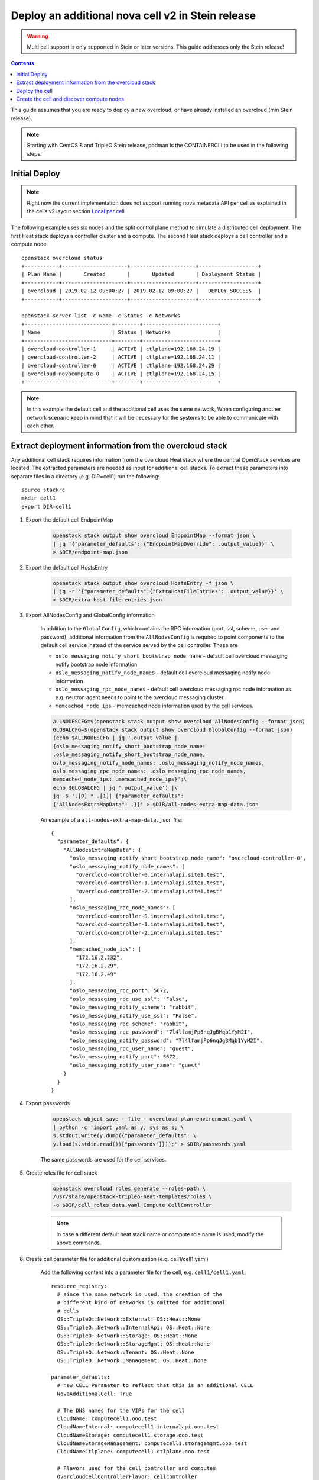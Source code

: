 Deploy an additional nova cell v2 in Stein release
==================================================

.. warning::
   Multi cell support is only supported in Stein or later versions.
   This guide addresses only the Stein release!

.. contents::
   :depth: 3
   :backlinks: none

This guide assumes that you are ready to deploy a new overcloud, or have
already installed an overcloud (min Stein release).

.. note::

   Starting with CentOS 8 and TripleO Stein release, podman is the CONTAINERCLI
   to be used in the following steps.

Initial Deploy
--------------

.. note::

   Right now the current implementation does not support running nova metadata
   API per cell as explained in the cells v2 layout section `Local per cell
   <https://docs.openstack.org/nova/latest/user/cellsv2-layout.html#nova-metadata-api-service>`_

The following example uses six nodes and the split control plane method to
simulate a distributed cell deployment. The first Heat stack deploys a controller
cluster and a compute. The second Heat stack deploys a cell controller and a
compute node::

    openstack overcloud status
    +-----------+---------------------+---------------------+-------------------+
    | Plan Name |       Created       |       Updated       | Deployment Status |
    +-----------+---------------------+---------------------+-------------------+
    | overcloud | 2019-02-12 09:00:27 | 2019-02-12 09:00:27 |   DEPLOY_SUCCESS  |
    +-----------+---------------------+---------------------+-------------------+

    openstack server list -c Name -c Status -c Networks
    +----------------------------+--------+------------------------+
    | Name                       | Status | Networks               |
    +----------------------------+--------+------------------------+
    | overcloud-controller-1     | ACTIVE | ctlplane=192.168.24.19 |
    | overcloud-controller-2     | ACTIVE | ctlplane=192.168.24.11 |
    | overcloud-controller-0     | ACTIVE | ctlplane=192.168.24.29 |
    | overcloud-novacompute-0    | ACTIVE | ctlplane=192.168.24.15 |
    +----------------------------+--------+------------------------+

.. note::

  In this example the default cell and the additional cell uses the
  same network, When configuring another network scenario keep in
  mind that it will be necessary for the systems to be able to
  communicate with each other.

Extract deployment information from the overcloud stack
-------------------------------------------------------

Any additional cell stack requires information from the overcloud Heat stack
where the central OpenStack services are located. The extracted parameters are
needed as input for additional cell stacks. To extract these parameters
into separate files in a directory (e.g. DIR=cell1) run the following::

    source stackrc
    mkdir cell1
    export DIR=cell1

#. Export the default cell EndpointMap

    .. code::

        openstack stack output show overcloud EndpointMap --format json \
        | jq '{"parameter_defaults": {"EndpointMapOverride": .output_value}}' \
        > $DIR/endpoint-map.json

#. Export the default cell HostsEntry

    .. code::

        openstack stack output show overcloud HostsEntry -f json \
        | jq -r '{"parameter_defaults":{"ExtraHostFileEntries": .output_value}}' \
        > $DIR/extra-host-file-entries.json

#. Export AllNodesConfig and GlobalConfig information

    In addition to the ``GlobalConfig``, which contains the RPC information (port,
    ssl, scheme, user and password), additional information from the ``AllNodesConfig``
    is required to point components to the default cell service instead of the
    service served by the cell controller. These are

    * ``oslo_messaging_notify_short_bootstrap_node_name`` - default cell overcloud
      messaging notify bootstrap node information
    * ``oslo_messaging_notify_node_names`` - default cell overcloud messaging notify
      node information
    * ``oslo_messaging_rpc_node_names`` - default cell overcloud messaging rpc node
      information as e.g. neutron agent needs to point to the overcloud messaging
      cluster
    * ``memcached_node_ips`` - memcached node information used by the cell services.

    .. code::

        ALLNODESCFG=$(openstack stack output show overcloud AllNodesConfig --format json)
        GLOBALCFG=$(openstack stack output show overcloud GlobalConfig --format json)
        (echo $ALLNODESCFG | jq '.output_value |
        {oslo_messaging_notify_short_bootstrap_node_name:
        .oslo_messaging_notify_short_bootstrap_node_name,
        oslo_messaging_notify_node_names: .oslo_messaging_notify_node_names,
        oslo_messaging_rpc_node_names: .oslo_messaging_rpc_node_names,
        memcached_node_ips: .memcached_node_ips}';\
        echo $GLOBALCFG | jq '.output_value') |\
        jq -s '.[0] * .[1]| {"parameter_defaults":
        {"AllNodesExtraMapData": .}}' > $DIR/all-nodes-extra-map-data.json

    An example of a ``all-nodes-extra-map-data.json`` file::

        {
          "parameter_defaults": {
            "AllNodesExtraMapData": {
              "oslo_messaging_notify_short_bootstrap_node_name": "overcloud-controller-0",
              "oslo_messaging_notify_node_names": [
                "overcloud-controller-0.internalapi.site1.test",
                "overcloud-controller-1.internalapi.site1.test",
                "overcloud-controller-2.internalapi.site1.test"
              ],
              "oslo_messaging_rpc_node_names": [
                "overcloud-controller-0.internalapi.site1.test",
                "overcloud-controller-1.internalapi.site1.test",
                "overcloud-controller-2.internalapi.site1.test"
              ],
              "memcached_node_ips": [
                "172.16.2.232",
                "172.16.2.29",
                "172.16.2.49"
              ],
              "oslo_messaging_rpc_port": 5672,
              "oslo_messaging_rpc_use_ssl": "False",
              "oslo_messaging_notify_scheme": "rabbit",
              "oslo_messaging_notify_use_ssl": "False",
              "oslo_messaging_rpc_scheme": "rabbit",
              "oslo_messaging_rpc_password": "7l4lfamjPp6nqJgBMqb1YyM2I",
              "oslo_messaging_notify_password": "7l4lfamjPp6nqJgBMqb1YyM2I",
              "oslo_messaging_rpc_user_name": "guest",
              "oslo_messaging_notify_port": 5672,
              "oslo_messaging_notify_user_name": "guest"
            }
          }
        }

#. Export passwords

    .. code::

        openstack object save --file - overcloud plan-environment.yaml \
        | python -c 'import yaml as y, sys as s; \
        s.stdout.write(y.dump({"parameter_defaults": \
        y.load(s.stdin.read())["passwords"]}));' > $DIR/passwords.yaml

    The same passwords are used for the cell services.

#. Create roles file for cell stack

    .. code::

        openstack overcloud roles generate --roles-path \
        /usr/share/openstack-tripleo-heat-templates/roles \
        -o $DIR/cell_roles_data.yaml Compute CellController

    .. note::

        In case a different default heat stack name or compute role name is used,
        modify the above commands.

#. Create cell parameter file for additional customization (e.g. cell1/cell1.yaml)

    Add the following content into a parameter file for the cell, e.g. ``cell1/cell1.yaml``::

        resource_registry:
          # since the same network is used, the creation of the
          # different kind of networks is omitted for additional
          # cells
          OS::TripleO::Network::External: OS::Heat::None
          OS::TripleO::Network::InternalApi: OS::Heat::None
          OS::TripleO::Network::Storage: OS::Heat::None
          OS::TripleO::Network::StorageMgmt: OS::Heat::None
          OS::TripleO::Network::Tenant: OS::Heat::None
          OS::TripleO::Network::Management: OS::Heat::None

        parameter_defaults:
          # new CELL Parameter to reflect that this is an additional CELL
          NovaAdditionalCell: True

          # The DNS names for the VIPs for the cell
          CloudName: computecell1.ooo.test
          CloudNameInternal: computecell1.internalapi.ooo.test
          CloudNameStorage: computecell1.storage.ooo.test
          CloudNameStorageManagement: computecell1.storagemgmt.ooo.test
          CloudNameCtlplane: computecell1.ctlplane.ooo.test

          # Flavors used for the cell controller and computes
          OvercloudCellControllerFlavor: cellcontroller
          OvercloudComputeFlavor: compute

          # number of controllers/computes in the cell
          CellControllerCount: 1
          ComputeCount: 1

          # default gateway
          ControlPlaneStaticRoutes:
            - ip_netmask: 0.0.0.0/0
              next_hop: 192.168.24.1
              default: true
          DnsServers:
            - x.x.x.x

    The above file disables creating networks as the same as the overcloud stack
    created are used. It also specifies that this will be an additional cell using
    parameter `NovaAdditionalCell`.

#. Create the network configuration for `cellcontroller` and add to environment file.

    .. code::

        resource_registry:
          OS::TripleO::BlockStorage::Net::SoftwareConfig: three-nics-vlans//cinder-storage.yaml
          OS::TripleO::CephStorage::Net::SoftwareConfig: three-nics-vlans//ceph-storage.yaml
          OS::TripleO::Compute::Net::SoftwareConfig: three-nics-vlans//compute.yaml
          OS::TripleO::Controller::Net::SoftwareConfig: three-nics-vlans//controller.yaml
          OS::TripleO::CellController::Net::SoftwareConfig: three-nics-vlans//cellcontroller.yaml
          OS::TripleO::ObjectStorage::Net::SoftwareConfig: three-nics-vlans//swift-storage.yaml

    .. note::

             For details on network configuration consult :ref:`network_isolation` guide, chapter *Customizing the Interface Templates*.

Deploy the cell
---------------

#. Create new flavor used to tag the cell controller

    .. code::

        openstack flavor create --id auto --ram 4096 --disk 40 --vcpus 1 cellcontroller
        openstack flavor set --property "cpu_arch"="x86_64" \
        --property "capabilities:boot_option"="local" \
        --property "capabilities:profile"="cellcontroller" \
        --property "resources:CUSTOM_BAREMETAL=1" \
        --property "resources:DISK_GB=0" \
        --property "resources:MEMORY_MB=0" \
        --property "resources:VCPU=0" \
        cellcontroller

    The properties need to be modified to the needs of the environment.

#. Tag node into the new flavor using the following command

    .. code::

        openstack baremetal node set --property \
        capabilities='profile:cellcontroller,boot_option:local' <node id>

    Verify the tagged cellcontroller::

        openstack overcloud profiles list

#. Deploy the cell

    To deploy the overcloud we can use use the same ``overcloud deploy`` command as
    it was used to deploy the ``overcloud`` stack and add the created export
    environment files::

        openstack overcloud deploy --override-ansible-cfg \
          /home/stack/custom_ansible.cfg \
          --stack computecell1 \
          --templates /usr/share/openstack-tripleo-heat-templates \
          -e ... additional environment files used for overcloud stack, like container
            prepare parameters, or other specific parameters for the cell
          ...
          -r $HOME/$DIR/cell_roles_data.yaml \
          -e $HOME/$DIR/passwords.yaml \
          -e $HOME/$DIR/endpoint-map.json \
          -e $HOME/$DIR/all-nodes-extra-map-data.json \
          -e $HOME/$DIR/extra-host-file-entries.json \
          -e $HOME/$DIR/cell1.yaml

    Wait for the deployment to finish::

        openstack stack list
        +--------------------------------------+--------------+----------------------------------+-----------------+----------------------+----------------------+
        | ID                                   | Stack Name   | Project                          | Stack Status    | Creation Time        | Updated Time         |
        +--------------------------------------+--------------+----------------------------------+-----------------+----------------------+----------------------+
        | 890e4764-1606-4dab-9c2f-6ed853e3fed8 | computecell1 | 2b303a97f4664a69ba2dbcfd723e76a4 | CREATE_COMPLETE | 2019-02-12T08:35:32Z | None                 |
        | 09531653-1074-4568-b50a-48a7b3cc15a6 | overcloud    | 2b303a97f4664a69ba2dbcfd723e76a4 | UPDATE_COMPLETE | 2019-02-09T09:52:56Z | 2019-02-11T08:33:37Z |
        +--------------------------------------+--------------+----------------------------------+-----------------+----------------------+----------------------+

Create the cell and discover compute nodes
------------------------------------------

#. Add cell information to overcloud controllers

    On all central controllers add information on how to reach the messaging cell
    controller endpoint (usually internalapi) to ``/etc/hosts``, from the undercloud::

        API_INFO=$(ssh heat-admin@<cell controlle ip> grep cellcontrol-0.internalapi /etc/hosts)
        ansible -i /usr/bin/tripleo-ansible-inventory Controller -b \
        -m lineinfile -a "dest=/etc/hosts line=\"$API_INFO\""

    .. note::

        Do this outside the ``HEAT_HOSTS_START`` .. ``HEAT_HOSTS_END`` block, or
        add it to an `ExtraHostFileEntries` section of an environment file for the
        central overcloud controller. Add the environment file to the next
        `overcloud deploy` run.

#. Extract transport_url and database connection

    Get the ``transport_url`` and database ``connection`` endpoint information
    from the cell controller. This information is used to create the cell in the
    next step::

        ssh heat-admin@<cell controller ip> sudo crudini --get \
        /var/lib/config-data/nova/etc/nova/nova.conf DEFAULT transport_url
        ssh heat-admin@<cell controller ip> sudo crudini --get \
        /var/lib/config-data/nova/etc/nova/nova.conf database connection

#. Create the cell

    Login to one of the central controllers create the cell with reference to
    the IP of the cell controller in the ``database_connection`` and the
    ``transport_url`` extracted from previous step, like::

        ssh heat-admin@<ctlplane ip overcloud-controller-0>

        # CONTAINERCLI can be either docker or podman
        export CONTAINERCLI='docker'

        sudo $CONTAINERCLI exec -it -u root nova_api /bin/bash
        nova-manage cell_v2 create_cell --name computecell1 \
        --database_connection \
        '{scheme}://{username}:{password}@172.16.2.102/nova?{query}' \
        --transport-url \
        'rabbit://guest:7l4lfamjPp6nqJgBMqb1YyM2I@computecell1-cellcontrol-0.internalapi.cell1.test:5672/?ssl=0'

    .. note::

        Templated transport cells URLs could be used if the same amount of controllers
        are in the default and add on cell.

    .. code::

        nova-manage cell_v2 list_cells --verbose

    After the cell got created the nova services on all central controllers need to
    be restarted.

    Docker::

        ansible -i /usr/bin/tripleo-ansible-inventory Controller -b -a \
        "docker restart nova_api nova_scheduler nova_conductor"

    Podman::

        ansible -i /usr/bin/tripleo-ansible-inventory Controller -b -a \
        "systemctl restart tripleo_nova_api tripleo_nova_conductor tripleo_nova_scheduler"


#. Perform cell host discovery

    Login to one of the overcloud controllers and run the cell host discovery::

        ssh heat-admin@<ctlplane ip overcloud-controller-0>

        # CONTAINERCLI can be either docker or podman
        export CONTAINERCLI='docker'

        sudo $CONTAINERCLI exec -it -u root nova_api /bin/bash
        nova-manage cell_v2 discover_hosts --by-service --verbose
        nova-manage cell_v2 list_hosts

        +--------------+--------------------------------------+---------------------------------------+
        |  Cell Name   |              Cell UUID               |                Hostname               |
        +--------------+--------------------------------------+---------------------------------------+
        | computecell1 | 97bb4ee9-7fe9-4ec7-af0d-72b8ef843e3e | computecell1-novacompute-0.site1.test |
        |   default    | f012b67d-de96-471d-a44f-74e4a6783bca |   overcloud-novacompute-0.site1.test  |
        +--------------+--------------------------------------+---------------------------------------+

    The cell is now deployed and can be used.
